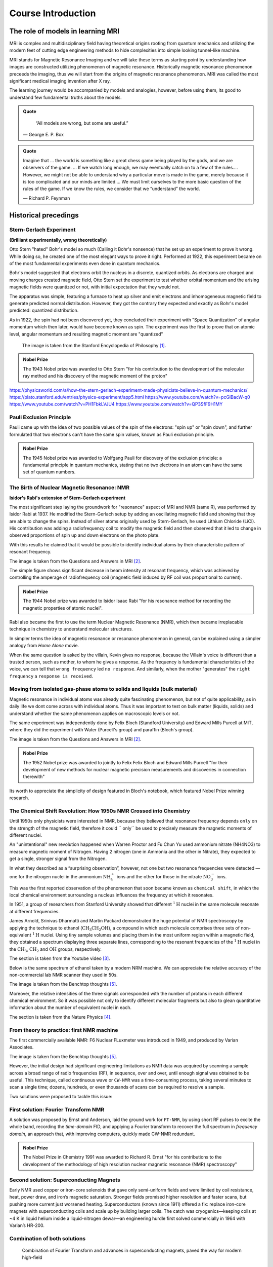 Course Introduction
===================

The role of models in learning MRI
^^^^^^^^^^^^^^^^^^^^^^^^^^^^^^^^^^

MRI is complex and multidisciplinary field having theoretical origins rooting from quantum mechanics and
utilizing the modern feet of cutting edge engineering methods to hide complexities into simple looking
tunnel-like machine.


MRI stands for Magnetic Resonance Imaging and we will take these terms as starting point by understanding
how images are constructed utilizing phenomenon of magnetic resonance. Historically magnetic resonance phenomenon
preceeds the imaging, thus we will start from the origins of magnetic resonance phenomenon.
MRI was called the most significant medical imaging invention after X ray.

The learning journey would be accompanied by models and analogies, however, before using them, its good to understand
few fundamental truths about the models.

.. admonition:: Quote
   :class: quote

      “All models are wrong, but some are useful.”

   .. container:: quote-attrib

      — George E. P. Box

.. admonition:: Quote
   :class: quote

   Imagine that … the world is something like a great chess game being played by the gods, and we are observers of the game.
   … If we watch long enough, we may eventually catch on to a few of the rules…. However, we might not be able to understand
   why a particular move is made in the game, merely because it is too complicated and our minds are limited….
   We must limit ourselves to the more basic question of the rules of the game.
   If we know the rules, we consider that we “understand” the world.

   .. container:: quote-attrib

      — Richard P. Feynman



Historical precedings
^^^^^^^^^^^^^^^^^^^^^



Stern-Gerlach Experiment
------------------------

**(Brilliant experimentally, wrong theoretically)**



Otto Stern "hated" Bohr's model so much (Calling it Bohr's nonsence) that he set up an experiment to prove it wrong.
While doing so, he created one of the most elegant ways to prove it right.
Performed at 1922, this experiment became on of the most fundamental experiments even done in quantum mechanics.

Bohr's model suggested that electrons orbit the nucleus in a discrete, quantized orbits. As electrons are charged and
moving charges created magnetic field, Otto Stern set the experiment to test whether orbital momentum and the arising magnetic fields
were quantized or not, with initial expectation that they would not.

.. image:: images/apparatus.png

The apparatus was simple, featuring a furnace to heat up silver and emit electrons and inhomogeneous magnetic field to
generate predicted normal distribution.
However, they got the contrary they expected and exactly as Bohr's model predicted: quantized distribution.

.. raw:: html

   <div style="display: flex; gap: 20px;">

.. image:: images/expectation.png
   :width: 100%

.. image:: images/reality.png
   :width: 100%

.. raw:: html

   </div>

As in 1922, the spin had not been discovered yet, they concluded their experiment with "Space Quantization" of angular momentum
which then later, would have become known as spin. The experiment was the first to prove that on atomic level, angular momentum
and resulting magnetic moment are "quantized"


.. figure:: images/result.png
    : :align: center

    The image is taken from the Stanford Encyclopedia of Philosophy [1]_.




.. admonition:: Nobel Prize
   :class: nobel

   .. container:: nobel-content

      .. container:: nobel-text

         The 1943 Nobel prize was awarded to Otto Stern "for
         his contribution to the development of the molecular ray method
         and his discovery of the magnetic moment of the proton"

      .. image:: /_static/Nobel_Prize.png
         :class: nobel-medal
         :alt: Nobel Prize medal



https://physicsworld.com/a/how-the-stern-gerlach-experiment-made-physicists-believe-in-quantum-mechanics/
https://plato.stanford.edu/entries/physics-experiment/app5.html
https://www.youtube.com/watch?v=pcGIBacW-q0
https://www.youtube.com/watch?v=PH1FbkLVJU4
https://www.youtube.com/watch?v=QP3SfF9H1MY




Pauli Exclusion Principle
-------------------------

Pauli came up with the idea of two possible values of the spin of the electrons: "spin up" or "spin down", and further
formulated that two electrons can't have the same spin values, known as Pauli exclusion principle.




.. admonition:: Nobel Prize
   :class: nobel

   .. container:: nobel-content

      .. container:: nobel-text

         The 1945 Nobel prize was awarded to Wolfgang Pauli for discovery of
         the exclusion principle: a fundamental principle in quantum mechanics, stating
         that no two electrons in an atom can have the same set of quantum numbers.

      .. image:: /_static/Nobel_Prize.png
         :class: nobel-medal
         :alt: Nobel Prize medal


The Birth of Nuclear Magnetic Resonance: NMR
--------------------------------------------

**Isidor's Rabi's extension of Stern-Gerlach experiment**


The most significant step laying the groundwork for "resonance" aspect of MRI and NMR (same R), was performed by Isidor Rabi at 1937.
He modified the Stern-Gerlach setup by adding an oscillating magnetic field and showing that they are able to change the spins.
Instead of silver atoms originally used by Stern-Gerlach, he used Lithium Chloride (LiCl). His contribution was adding a radiofrequency
coil to modify the magnetic field and then observed that it led to change in observed proportions of spin up and down electrons on the
photo plate.

With this results he claimed that it would be possible to identify individual atoms by their characteristic pattern of resonant frequency.

.. image:: images/rabi.png
The image is taken from the Questions and Answers in MRI [2]_.

The simple figure shows significant decrease in beam intensity at resonant frequency, which was achieved by controlling the
amperage of radiofrequency coil (magnetic field induced by RF coil was proportional to current).

.. admonition:: Nobel Prize
   :class: nobel

   .. container:: nobel-content

      .. container:: nobel-text

         The 1944 Nobel prize was awarded to Isidor Isaac Rabi "for his resonance method for recording the magnetic properties
         of atomic nuclei".

      .. image:: /_static/Nobel_Prize.png
         :class: nobel-medal
         :alt: Nobel Prize medal


Rabi also became the first to use the term Nuclear Magnetic Resonance (NMR), which then became irreplacable technique in chemistry to understand
molecular structures.

In simpler terms the idea of magnetic resonance or resonance phenomenon in general, can be explained using a simpler analogy from
*Home Alone* movie.

.. image:: images/home_alone.png

When the same question is asked by the villain, Kevin gives no response, because the Villain's voice is different than a trusted
person, such as mother, to whom he gives a response. As the frequency is fundamental characteristics of the voice, we can tell that ``wrong frequency`` led ``no response``.
And similarly, when the mother "generates" the ``right frequency`` a ``response is received``.



Moving from isolated gas-phase atoms to solids and liquids (bulk material)
--------------------------------------------------------------------------

Magnetic resonance in individual atoms was already quite fascinating phenomenon, but not of quite applicability, as in daily life
we dont come across with individual atoms. Thus it was important to test on bulk matter (liquids, solids) and understand whether the same
phenomenon applies on macroscopic levels or not.

The same experiment was independently done by Felix Bloch (Standford University) and Edward Mills Purcell at MIT, where they did the experiment
with Water (Purcell's group) and paraffin (Bloch's group).

.. raw:: html

   <div style="display: flex; gap: 20px;">

.. image:: images/Purcell.png
   :width: 100%

.. image:: images/Bloch.png
   :width: 100%

.. raw:: html

   </div>

The image is taken from the Questions and Answers in MRI [2]_.

.. admonition:: Nobel Prize
   :class: nobel

   .. container:: nobel-content

      .. container:: nobel-text

         The 1952 Nobel prize was awarded to jointly to Felix Felix Bloch
         and Edward Mills Purcell "for their development of new methods for
         nuclear magnetic precision measurements and discoveries in connection therewith"

      .. image:: /_static/Nobel_Prize.png
         :class: nobel-medal
         :alt: Nobel Prize medal

Its worth to appreciate the simplicity of design featured in Bloch's notebook, which featured Nobel Prize winning research.

.. image:: images/Notebook.png



The Chemical Shift Revolution: How 1950s NMR Crossed into Chemistry
-------------------------------------------------------------------

Until 1950s only physicists were interested in NMR, because they believed that resonance frequency depends ``only`` on the strength
of the magnetic field, therefore it could `` only`` be used to precisely measure the magnetic moments of different nuclei.

An "unintentional" new revolution happened when Warren Proctor and Fu Chun Yu used ammonium nitrate (NH4NO3) to measure magnetic moment of
Nitrogen. Having 2 nitrogen (one in Ammonia and the other in Nitrate), they expected to get a single, stronger signal from the Nitrogen.

.. image:: images/ammonium_nitrate.png

In what they described as a “surprising observation”, however, not one but two resonance
frequencies were detected — one for the nitrogen nuclei in the ammonium
:math:`\mathrm{NH_4^+}` ions and the other for those in the nitrate :math:`\mathrm{NO_3^-}` ions.


This was the first reported observation of the phenomenon that soon became known as ``chemical shift``,
in which the local chemical environment surrounding a nucleus influences the frequency at which it resonates.

In 1951, a group of researchers from Stanford University showed that different
:math:`^{1}\mathrm{H}` nuclei in the same molecule resonate at different frequencies.

James Arnold, Srinivas Dharmatti and Martin Packard demonstrated the huge potential of
NMR spectroscopy by applying the technique to ethanol (:math:`\mathrm{CH_3CH_2OH}`),
a compound in which each molecule comprises three sets of non-equivalent
:math:`^{1}\mathrm{H}` nuclei. Using tiny sample volumes and placing them in the most
uniform region within a magnetic field, they obtained a spectrum displaying three separate
lines, corresponding to the resonant frequencies of the :math:`^{1}\mathrm{H}` nuclei in the
:math:`\mathrm{CH_3}`, :math:`\mathrm{CH_2}` and :math:`\mathrm{OH}` groups, respectively.

.. image:: images/ethanol.png

The section is taken from the Youtube video [3]_.

Below is the same spectrum of ethanol taken by a modern NRM machine. We can appreciate the relative accuracy of the
non-commercial lab NMR scanner they used in 50s.

.. image:: image/modern.png

The image is taken from the Benchtop thoughts [5]_.

Moreover, the relative intensities of the three signals corresponded with the number of protons
in each different chemical environment. So it was possible not only to identify different
molecular fragments but also to glean quantitative information about the number of equivalent
nuclei in each.



The section is taken from the Nature Physics [4]_.




From theory to practice: first NMR machine
------------------------------------------

The first commercially available NMR:  F6 Nuclear FLuxmeter was introduced in 1949, and produced by Varian Associates.

.. image:: images/first.png

The image is taken from the Benchtop thoughts [5]_.

However, the initial design had significant engineering limitations as  NMR data was acquired by scanning a sample across
a broad range of radio frequencies (RF), in sequence, over and over, until enough signal was obtained to be useful.
This technique, called continuous wave or ``CW-NMR`` was a time-consuming process, taking several minutes to scan a
single time; dozens, hundreds, or even thousands of scans can be required to resolve a sample.

Two solutions were proposed to tackle this issue:

First solution: Fourier Transform NMR
-------------------------------------

A solution was proposed by Ernst and Anderson, laid the ground work for ``FT-NMR``, by using short RF pulses to excite
the whole band, recording the *time-domain* FID, and applying a Fourier transform to recover the full spectrum in
*frequency domain*, an approach that, with improving computers, quickly made CW-NMR redundant.

.. image:: images/FT.png

.. admonition:: Nobel Prize
   :class: nobel

   .. container:: nobel-content

      .. container:: nobel-text

        The Nobel Prize in Chemistry 1991 was awarded to Richard R. Ernst "for his contributions to the development of
        the methodology of high resolution nuclear magnetic resonance (NMR) spectroscopy"

      .. image:: /_static/Nobel_Prize.png
         :class: nobel-medal
         :alt: Nobel Prize medal

Second solution: Superconducting Magnets
----------------------------------------

Early NMR used copper or iron-core solenoids that gave only semi-uniform fields and were limited by coil resistance,
heat, power draw, and iron’s magnetic saturation. Stronger fields promised higher resolution and faster scans, but
pushing more current just worsened heating. Superconductors (known since 1911) offered a fix: replace iron-core magnets
with superconducting coils and scale up by building larger coils. The catch was cryogenics—keeping coils at
\~4 K in liquid helium inside a liquid-nitrogen dewar—an engineering hurdle first solved commercially in 1964 with
Varian’s HR-200.

.. image:: images/superconducting.png



Combination of both solutions
-----------------------------
 Combination of Fourier Transform and advances in superconducting magnets, paved the way for modern high-field
NMR scanner, which can reach to 28T, bypassing the constraints of resistive and permanent magnets.

A modern NMR scanner's picture is given below:

.. image:: images/bruker.jpeg


From NMR to MRI
---------------

A reader fascinated by by MRI, may found it strange that up to now, we have not spoken about MRI, rather game much
attention to NMR. However, a close look into the letters may reveal that they share same *Magnetic Resonance* part, with
only difference being ``nuclear`` swapped with ``imaging``. As the MRI was intended for hospitals for human patients,
the marketers thought of dropping the word ``nuclear`` to mitigate the fear and wrong association with nuclear radiation,
thus a more *friendly* word was chosen: Imaging, keeping the core of **Magnetic Resonance** the same.

.. image:: images/MRINMR.png




Early *in-vivo* hopes: Damadian’s relaxation times
--------------------------------------------------

Raymond Damadian noticed that malignant tissue had markedly longer **T₁ and T₂**
values than healthy tissue (Science, 1971).

.. image:: images/damadian.png

He envisioned a body-scanner that would read out these quantitative differences,
much like “NMR applied to people,” and patented the idea in 1974.

.. image:: images/damadian_apparatus.png

His prototype *Indomitable* proved it could detect the human NMR signal, but its
single-voxel readout still lacked true imaging capability.

.. image:: images/Indomitable.jpg

Long reads deserve short breaks—and what’s better than a quick gym burst? Legend has it Damadian missed
being the first human scanned because he didn’t fit the early rig. His grad student slid in and made history.
Moral: lift now, learn sharper later.

.. image:: images/gym_motivation.png

.. image:: images/damadian_first.png

Adding space: Lauterbur’s gradient coils
^^^^^^^^^^^^^^^^^^^^^^^^^^^^^^^^^^^^^^^^

Paul Lauterbur supplied the missing ingredient—**gradients**.
By superimposing a weak, linear magnetic-field gradient on the main field,
the Larmor frequency became a function of position. Recording several gradient
orientations and applying a back-projection reconstruction (analogous to CT),
he produced the first 2-D NMR images (Nature, 1973).

.. image:: images/lautebur_tubes.jpeg
   :alt: Lauterbur’s two-tube phantom, 1973


.. admonition:: Nobel Prize
   :class: nobel

   .. container:: nobel-content

      .. container:: nobel-text

        The Nobel Prize in Physiology or Medicine 2003 was awarded jointly to
        Paul C. Lauterbur and Sir Peter Mansfield "for their discoveries concerning magnetic resonance imaging"

      .. image:: /_static/Nobel_Prize.png
         :class: nobel-medal
         :alt: Nobel Prize medal


Lauterbur called the method *zeugmatography*; the term **magnetic resonance
imaging (MRI)** soon replaced it.

Fast imaging and the road to the clinic
---------------------------------------

Peter Mansfield (1977) adapted Fourier techniques and echo-planar readouts,
slashing acquisition times from minutes to seconds, while industry teams
scaled up superconducting magnets and gradient amplifiers.
By the early 1980s clinical whole-body MRI was a reality, combining Damadian’s
diagnostic vision with Lauterbur-Mansfield spatial encoding.




.. rubric:: References

.. [1] Stanford Encyclopedia of Philosophy. *Physics Experiment, App 5*.
   <https://plato.stanford.edu/entries/physics-experiment/app5.html>_
.. [2] Questions and answers in MRI. *The discovery of NMR*.
   <https://mriquestions.com/who-discovered-nmr.html>_
.. [3] University of Michigan — BIOPHYS 520. *Nuclear Magnetic Resonance (NMR): History* (2016).
   <https://www.youtube.com/watch?v=QP3SfF9H1MY>_
.. [4] Nature Physics. *A shift in expectations*.
   <https://www.nature.com/articles/milespin10>_
.. [5] Benchtop Thoughts. *The End of an Era: Varian and the Birth and Growth of NMR*.
   <https://unemployedchemist.wordpress.com/2014/10/17/the-end-of-an-era-varian-and-the-birth-and-growth-of-nmr/>_